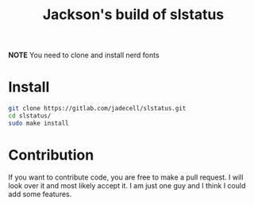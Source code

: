 #+TITLE: Jackson's build of slstatus

*NOTE* You need to clone and install nerd fonts

* Install
#+BEGIN_SRC bash
git clone https://gitlab.com/jadecell/slstatus.git
cd slstatus/
sudo make install
#+END_SRC

* Contribution
If you want to contribute code, you are free to make a pull request. I will look over it and most likely accept it. I am just one guy and I think I could add some features.
